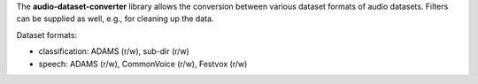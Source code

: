 The **audio-dataset-converter** library allows the conversion between
various dataset formats of audio datasets.
Filters can be supplied as well, e.g., for cleaning up the data.

Dataset formats:

- classification: ADAMS (r/w), sub-dir (r/w)
- speech: ADAMS (r/w), CommonVoice (r/w), Festvox (r/w)
